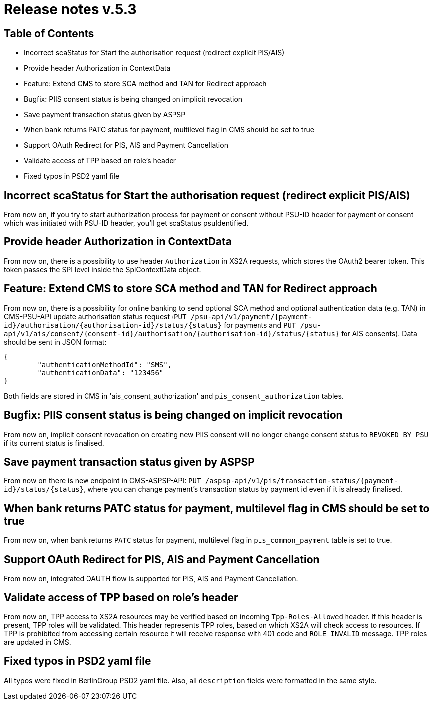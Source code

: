 = Release notes v.5.3

== Table of Contents

* Incorrect scaStatus for Start the authorisation request (redirect explicit PIS/AIS)
* Provide header Authorization in ContextData
* Feature: Extend CMS to store SCA method and TAN for Redirect approach
* Bugfix: PIIS consent status is being changed on implicit revocation
* Save payment transaction status given by ASPSP
* When bank returns PATC status for payment, multilevel flag in CMS should be set to true
* Support OAuth Redirect for PIS, AIS and Payment Cancellation
* Validate access of TPP based on role's header
* Fixed typos in PSD2 yaml file

== Incorrect scaStatus for Start the authorisation request (redirect explicit PIS/AIS)

From now on, if you try to start authorization process for payment or consent without PSU-ID header for  payment or
consent which was initiated with PSU-ID header, you’ll get scaStatus psuIdentified.

== Provide header Authorization in ContextData

From now on, there is a possibility to use header `Authorization` in XS2A requests, which stores the OAuth2 bearer token.
This token passes the SPI level inside the SpiContextData object.

== Feature: Extend CMS to store SCA method and TAN for Redirect approach

From now on, there is a possibility for online banking to send optional SCA method and optional authentication data (e.g. TAN) in CMS-PSU-API update authorisation status request (`PUT /psu-api/v1/payment/{payment-id}/authorisation/{authorisation-id}/status/{status}`
for payments and `PUT /psu-api/v1/ais/consent/{consent-id}/authorisation/{authorisation-id}/status/{status}` for AIS consents).
Data should be sent in JSON format:

[source,json]
----
{
	"authenticationMethodId": "SMS",
	"authenticationData": "123456"
}
----

Both fields are stored in CMS in 'ais_consent_authorization' and `pis_consent_authorization` tables.

== Bugfix: PIIS consent status is being changed on implicit revocation

From now on, implicit consent revocation on creating new PIIS consent will no longer change consent status to `REVOKED_BY_PSU` if its current status is finalised.

== Save payment transaction status given by ASPSP

From now on there is new endpoint in CMS-ASPSP-API: `PUT /aspsp-api/v1/pis/transaction-status/{payment-id}/status/{status}`,
where you can change payment's transaction status by payment id even if it is already finalised.

== When bank returns PATC status for payment, multilevel flag in CMS should be set to true

From now on, when bank returns `PATC` status for payment, multilevel flag in `pis_common_payment` table is
set to true.

== Support OAuth Redirect for PIS, AIS and Payment Cancellation

From now on, integrated OAUTH flow is supported for PIS, AIS and Payment Cancellation.

== Validate access of TPP based on role's header

From now on, TPP access to XS2A resources may be verified based on incoming `Tpp-Roles-Allowed` header.
If this header is present, TPP roles will be validated.
This header represents TPP roles, based on which XS2A will check access to resources.
If TPP is prohibited from accessing certain resource it will receive response with 401 code and `ROLE_INVALID` message.
TPP roles are updated in CMS.

== Fixed typos in PSD2 yaml file

All typos were fixed in BerlinGroup PSD2 yaml file. Also, all `description` fields were formatted in the same style.
